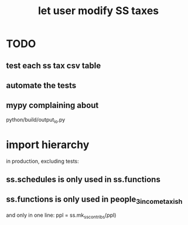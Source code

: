 :PROPERTIES:
:ID:       7167ee03-5643-44f3-8caa-4ad59b978ef8
:END:
#+title: let user modify SS taxes
* TODO
** test each ss tax csv table
** automate the tests
** mypy complaining about
   python/build/output_io.py
* import hierarchy
  in production, excluding tests:
** ss.schedules is only used in ss.functions
** ss.functions is only used in people_3_income_taxish
   and only in one line:
     ppl = ss.mk_ss_contribs(ppl)
